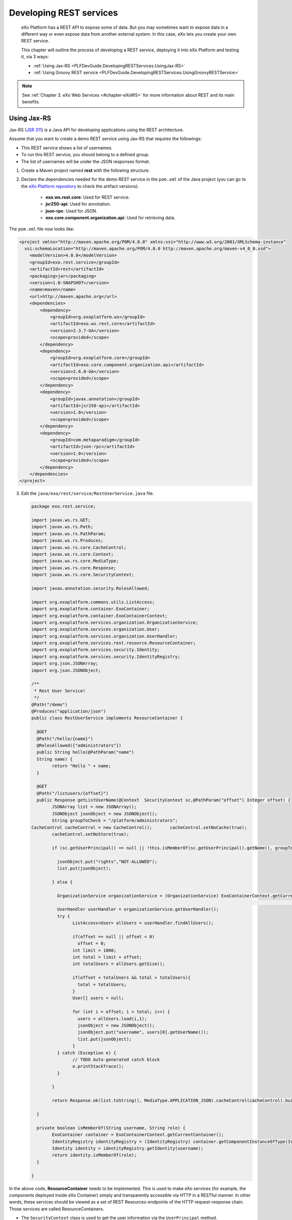 .. _Developing_Rest_Service:

#########################
Developing REST services
#########################

    eXo Platform has a REST API to expose some of data. But you may sometimes
    want to expose data in a different way or even expose data from
    another external system. In this case, eXo lets you create your own
    REST service.

    This chapter will outline the process of developing a REST service,
    deploying it into eXo Platform and testing it, via 3 ways:

    -  :ref:`Using Jax-RS <PLFDevGuide.DevelopingRESTServices.UsingJax-RS>`

    -  :ref:`Using Groovy REST service <PLFDevGuide.DevelopingRESTServices.UsingGroovyRESTService>`


.. note:: See :ref:`Chapter 3. eXo Web Services <#chapter-eXoWS>` for more information about REST and its main benefits.


.. _PLFDevGuide.DevelopingRESTServices.UsingJax-RS:

============
Using Jax-RS
============

Jax-RS (`JSR
311 <https://jcp.org/aboutJava/communityprocess/final/jsr311/index.html>`__)
is a Java API for developing applications using the REST architecture.

Assume that you want to create a demo REST service using Jax-RS that
requires the followings:

-  This REST service shows a list of usernames.

-  To run this REST service, you should belong to a defined group.

-  The list of usernames will be under the JSON responses format.

1. Create a Maven project named **rest** with the following structure:

|image0|

2. Declare the dependencies needed for the demo REST service in the
   ``pom.xml`` of the Java project (you can go to the `eXo Platform repository <http://repository.exoplatform.org/index.html>`__ 
   to check the artifact versions).

	-  **exo.ws.rest.core**: Used for REST service.

	-  **jsr250-api**: Used for annotation.

	-  **json-rpc**: Used for JSON.

	-  **exo.core.component.organization.api**: Used for retrieving data.

The ``pom.xml`` file now looks like:

.. code:: xml

    <project xmlns="http://maven.apache.org/POM/4.0.0" xmlns:xsi="http://www.w3.org/2001/XMLSchema-instance"
      xsi:schemaLocation="http://maven.apache.org/POM/4.0.0 http://maven.apache.org/maven-v4_0_0.xsd">
        <modelVersion>4.0.0</modelVersion>
        <groupId>exo.rest.service</groupId>
        <artifactId>rest</artifactId>
        <packaging>jar</packaging>
        <version>1.0-SNAPSHOT</version>
        <name>maven</name>
        <url>http://maven.apache.org</url>
        <dependencies>
            <dependency>
                <groupId>org.exoplatform.ws</groupId>
                <artifactId>exo.ws.rest.core</artifactId>
                <version>2.3.7-GA</version>
                <scope>provided</scope>
            </dependency>    
            <dependency>
                <groupId>org.exoplatform.core</groupId>
                <artifactId>exo.core.component.organization.api</artifactId>
                <version>2.6.0-GA</version>
                <scope>provided</scope>
            </dependency>
            <dependency>
                <groupId>javax.annotation</groupId>
                <artifactId>jsr250-api</artifactId>
                <version>1.0</version>
                <scope>provided</scope>
            </dependency>
            <dependency>
                <groupId>com.metaparadigm</groupId>
                <artifactId>json-rpc</artifactId>
                <version>1.0</version>
                <scope>provided</scope>
            </dependency>
        </dependencies>
    </project>

3. Edit the ``java/exo/rest/service/RestUserService.java`` file.

   .. code:: java

		package exo.rest.service;

		import javax.ws.rs.GET;
		import javax.ws.rs.Path;
		import javax.ws.rs.PathParam;
		import javax.ws.rs.Produces;
		import javax.ws.rs.core.CacheControl;
		import javax.ws.rs.core.Context;
		import javax.ws.rs.core.MediaType;
		import javax.ws.rs.core.Response;
		import javax.ws.rs.core.SecurityContext;

		import javax.annotation.security.RolesAllowed;

		import org.exoplatform.commons.utils.ListAccess;
		import org.exoplatform.container.ExoContainer;
		import org.exoplatform.container.ExoContainerContext;
		import org.exoplatform.services.organization.OrganizationService;
		import org.exoplatform.services.organization.User;
		import org.exoplatform.services.organization.UserHandler;
		import org.exoplatform.services.rest.resource.ResourceContainer;
		import org.exoplatform.services.security.Identity;
		import org.exoplatform.services.security.IdentityRegistry;
		import org.json.JSONArray;
		import org.json.JSONObject;

		/**
		 * Rest User Service!
		 */
		@Path("/demo")
		@Produces("application/json")
		public class RestUserService implements ResourceContainer {

		  @GET
		  @Path("/hello/{name}")
		  @RolesAllowed({"administrators"}) 
		  public String hello(@PathParam("name")
		  String name) {
			return "Hello " + name;
		  }

		  @GET
		  @Path("/listusers/{offset}")
		  public Response getListUserName(@Context  SecurityContext sc,@PathParam("offset") Integer offset) {
			JSONArray list = new JSONArray();
			JSONObject jsonObject = new JSONObject();
			String groupToCheck = "/platform/administrators";
		CacheControl cacheControl = new CacheControl();       cacheControl.setNoCache(true);
			cacheControl.setNoStore(true);

			if (sc.getUserPrincipal() == null || !this.isMemberOf(sc.getUserPrincipal().getName(), groupToCheck)) {

			  jsonObject.put("rights","NOT-ALLOWED");
			  list.put(jsonObject);

			} else {

			  OrganizationService organizationService = (OrganizationService) ExoContainerContext.getCurrentContainer()
																								 .getComponentInstanceOfType(OrganizationService.class);
			  UserHandler userHandler = organizationService.getUserHandler();
			  try {
				ListAccess<User> allUsers = userHandler.findAllUsers();
				
				if(offset == null || offset < 0)
				  offset = 0;
				int limit = 1000;
				int total = limit + offset;
				int totalUsers = allUsers.getSize();
			  
				if(offset < totalUsers && total > totalUsers){
				  total = totalUsers;
				}
				User[] users = null;

				for (int i = offset; i < total; i++) {
				  users = allUsers.load(i,1);
				  jsonObject = new JSONObject();
				  jsonObject.put("username", users[0].getUserName());
				  list.put(jsonObject);
				}
			  } catch (Exception e) {
				// TODO Auto-generated catch block
				e.printStackTrace();
			  }
			  
			}
			
			return Response.ok(list.toString(), MediaType.APPLICATION_JSON).cacheControl(cacheControl).build();

		  }

		  private boolean isMemberOf(String username, String role) {
			ExoContainer container = ExoContainerContext.getCurrentContainer();
			IdentityRegistry identityRegistry = (IdentityRegistry) container.getComponentInstanceOfType(IdentityRegistry.class);
			Identity identity = identityRegistry.getIdentity(username);
			return identity.isMemberOf(role);
		  }

		}

In the above code, **ResourceContainer** needs to be implemented. This
is used to make eXo services (for example, the components deployed
inside eXo Container) simply and transparently accessible via HTTP in a
RESTful manner. In other words, these services should be viewed as a set
of REST Resources-endpoints of the HTTP request-response chain. Those
services are called ResourceContainers.

-  The ``SecurityContext`` class is used to get the user information via
   the ``UserPrincipal`` method.

-  The following 2 methods are used to check authorization:

   -  The ``isMemberOf(String username, String role)`` function that
      checks if a user belongs to a group (for example,
      **/platform/administrator**). As a result, the user can see the
      list of users via
      http://mycompany.com:8080/portal/rest/demo/listusers/0.

   -  The ``@RolesAllowed({"administrators"})`` annotation that allows
      administrators only to execute
      http://mycompany.com:8080/portal/rest/demo/hello/eXo.

4. Edit the ``resources/conf/portal/configuration.xml`` file that 
   declares the REST service component in the portal container.

	.. code:: xml

		<?xml version="1.0" encoding="ISO-8859-1"?>
		<configuration>
			<component>
				<type>exo.rest.service.RestUserService</type>
			</component>
		</configuration>

5. Build the Maven project using the command: ``mvn clean install``.

6. Put the ``.jar`` file into the eXo Platform package.

	-  ``$PLATFORM_TOMCAT_HOME/lib`` (in Tomcat).

	-  ``$PLATFORM_JBOSS_HOME/standalone/deployments/platform.ear!/lib`` 
	   (in JBoss).

7. Restart the server, then open
   http://mycompany.com:8080/portal/rest/demo/listusers/0 in your browser.

	-  If you are not logged in as an admin yet, the
	   **[{"rights":"NOT-ALLOWED"}]** text will be displayed. This means you
	   do not have right to see the users list.

	-  If you are logged in as an admin, the list of users will be shown,
	   for example:
	   **[{"username":"david"},{"username":"james"},{"username":"john"},{"username":"mary"},{"username":"admin"},{"username":"paris"}]**.
	   
.. _PLFDevGuide.DevelopingRESTServices.UsingGroovyRESTService:

=========================
Using Groovy REST service
=========================

Besides using Jax-RS, you can also develop a REST service as a Groovy
script in your own
:ref:`extension <PLFDevGuide.eXoAdd-ons.PortalExtension>` that will be
loaded at startup by the REST engine.

To do this, you first need to have your own extension project as
described in :ref:`Creating your extension project <PLFDevGuide.eXoAdd-ons.PortalExtension.Howto>`. 
The below process will instruct how to write a simple Groovy REST script 
in your own extension and make it work in eXo Platform.

1. Create a Groovy script named
   ``custom-extension.war!/WEB-INF/groovy/demo/GroovyRest.groovy`` with 
   the simple content:

	.. code:: groovy

		// simple groovy script
		import javax.ws.rs.Path
		import javax.ws.rs.GET
		import javax.ws.rs.PathParam

		@Path("/groovyrest")
		public class GroovyRest {
		  @GET
		  @Path("helloworld/{name}")
		  public String hello(@PathParam("name") String name) {
			return "Hello " + name
		  }
		}

2. Declare the Groovy file in the ``custom-extension.war!/WEB-INF/conf/configuration.xml`` 
   file.

	.. code:: xml

		<?xml version="1.0" encoding="ISO-8859-1"?>
		<configuration>
			<external-component-plugins>
				<target-component>org.exoplatform.platform.gadget.services.GroovyScript2RestLoader.GroovyScript2RestLoaderExt</target-component>
				<component-plugin>
					<name>test</name>
					<set-method>addPlugin</set-method>
					<type>org.exoplatform.services.jcr.ext.script.groovy.GroovyScript2RestLoaderPlugin</type>
					<init-params>
						<value-param>
							<name>workspace</name>
							<value>portal-system</value>
						</value-param>
						<value-param>
							<name>node</name>
							<value>/exo:gadget-groovy</value>
						</value-param>
						<properties-param>
							<name>GroovyRest.groovy</name>
							<property name="autoload" value="true" />
							<property name="path" value="war:/groovy/demo/GroovyRest.groovy" />
						</properties-param>
					</init-params>
				</component-plugin>
			</external-component-plugins>
		</configuration>

The war custom-extension now looks like:

|image1|

3. Deploy your custom-extension into eXo Platform by putting
   ``custom-extension.war`` in the ``webapps`` folder and
   ``custom-extension-config.jar`` in the ``lib`` folder. See :ref:`How to <PLFDevGuide.eXoAdd-ons.PortalExtension.Howto>` 
   for both Tomcat and JBoss.

4. Start eXo Platform, then go to 
   http://mycompany.com:8080/portal/rest/groovyrest/helloworld/eXo. The
   output (Hello eXo) will be shown.

.. tip:: To change your Groovy script, follow a good practice that allows 
         you to update it from a local file onto remote server so that 
         you do not need to redeploy your entire package. First, make 
         your needed changes in the ``GroovyRest.groovy`` file, for 
         example, by putting an additional string as below:

			.. code:: groovy

				// simple groovy script
				import javax.ws.rs.Path
				import javax.ws.rs.GET
				import javax.ws.rs.PathParam

				@Path("/groovyrest")
				public class GroovyRest {
				  @GET
				  @Path("/helloworld/{name}")
				  public String hello(@PathParam("name") String name) {
					return "Hello " + name + ". Nice to meet you!"
				  }
				}

		 Then, use this following curl command to load your script via HTTP requests:

			.. code:: groovy

				$curl -uroot:gtn \
				-X POST \
				-H 'Content-type:script/groovy' \
				--data-binary @GroovyRest.groovy \
				http://mycompany.com:8080/rest/private/script/groovy/update/repository/portal-system/exo:gadget-groovy/GroovyRest.groovy

		 Now you can go to http://mycompany.com:8080/portal/rest/groovyrest/helloworld/eXo. 
		 You will see the message "*Hello eXo. Nice to meet you!*\ " printed out.

		 To read more about curl command, refer `here <http://curl.haxx.se/docs/manpage.html>`__.
	   
	   
	   

.. |image0| image:: images/rest_project_structure.png
.. |image1| image:: images/groovy_rest_service.png
